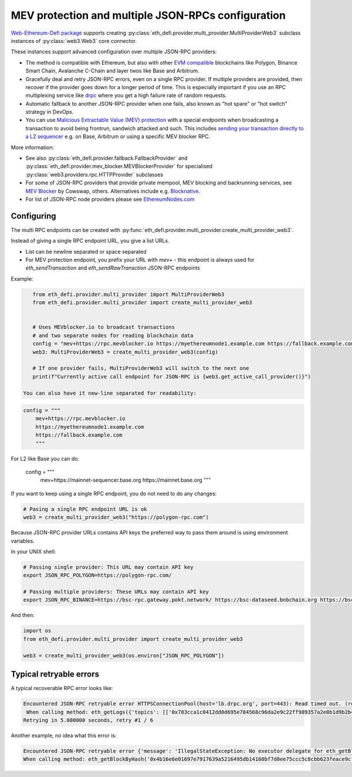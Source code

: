 .. meta::
   :description: How to use MEV blocker and fallbacks for EVM JSON-RPC in Python

.. _multi rpc:

MEV protection and multiple JSON-RPCs configuration
===================================================

`Web-Ethereum-Defi package <https://github.com/tradingstrategy-ai/web3-ethereum-defi>`__ supports creating :py:class:`eth_defi.provider.multi_provider.MultiProviderWeb3`
subclass instances of :py:class:`web3.Web3` core connector.

These instances support advanced configuration over multiple JSON-RPC providers:

- The method is compatible with Ethereum, but also with other `EVM compatible <https://tradingstrategy.ai/glossary/evm-compatible>`__ blockchains
  like Polygon, Binance Smart Chain, Avalanche C-Chain and layer twos like Base and Arbitrum.

- Gracefully deal and retry JSON-RPC errors, even on a single RPC provider.
  If multiple providers are provided, then recover if the provider goes down for a longer period of time.
  This is especially important if you use an RPC multiplexing service like `drpc <https://drpc.org>`__
  where you get a high failure rate of random requests.

- Automatic fallback to another JSON-RPC provider when one fails, also known as
  "hot spare" or "hot switch" strategy in DevOps.

- You can use `Malicious Extractable Value (MEV) protection <https://tradingstrategy.ai/glossary/mev>`__
  with a special endpoints when broadcasting a transaction to avoid being
  frontrun, sandwich attacked and such. This includes
  `sending your transaction directly to a L2 sequencer <https://ethereum.stackexchange.com/questions/162207/how-to-broadcast-a-transaction-directly-to-a-centralised-sequencer-arbitrum-opt>`__
  e.g. on Base, Arbitrum or using a specific MEV blocker RPC.

More information:

- See also :py:class:`eth_defi.provider.fallback.FallbackProvider` and
  :py:class:`eth_defi.provider.mev_blocker.MEVBlockerProvider` for specialised
  :py:class:`web3.providers.rpc.HTTPProvider` subclasses

- For some of JSON-RPC providers that provide private mempool, MEV blocking and backrunning services,
  see `MEV Blocker <https://mevblocker.io/>`__ by Cowswap, others. Alternatives include e.g.
  `Blocknative <https://docs.blocknative.com/blocknative-mev-protection/blocknative-protect-rpc-endpoint>`__.

- For list of JSON-RPC node providers please see `EthereumNodes.com <https://ethereumnodes.com>`__

Configuring
-----------

The multi RPC endpoints can be created with :py:func:`eth_defi.provider.multi_provider.create_multi_provider_web3`.

Instead of giving a single RPC endpoint URL, you give a list URLs.

- List can be newline separated or space separated

- For MEV protection endpoint, you prefix your URL with `mev+` -
  this endpoint is always used for `eth_sendTransaction` and `eth_sendRawTransction`
  JSON-RPC endpoints

Example:

.. code-block:: python

    from eth_defi.provider.multi_provider import MultiProviderWeb3
    from eth_defi.provider.multi_provider import create_multi_provider_web3


    # Uses MEVblocker.io to broadcast transactions
    # and two separate nodes for reading blockchain data
    config = "mev+https://rpc.mevblocker.io https://myethereumnode1.example.com https://fallback.example.com"
    web3: MultiProviderWeb3 = create_multi_provider_web3(config)

    # If one provider fails, MultiProviderWeb3 will switch to the next one
    print(f"Currently active call endpoint for JSON-RPC is {web3.get_active_call_provider()}")

 You can also have it new-line separated for readability:

.. code-block:: python

    config = """
        mev+https://rpc.mevblocker.io
        https://myethereumnode1.example.com
        https://fallback.example.com
        """

For L2 like Base you can do:

    config = """
        mev+https://mainnet-sequencer.base.org
        https://mainnet.base.org
        """

If you want to keep using a single RPC endpoint, you do not need to do any changes:

.. code-block:: python

    # Pasing a single RPC endpoint URL is ok
    web3 = create_multi_provider_web3("https://polygon-rpc.com")

Because JSON-RPC provider URLs contains API keys the preferred way to pass them around
is using environment variables.

In your UNIX shell:

.. code-block:: shell

    # Passing single provider: This URL may contain API key
    export JSON_RPC_POLYGON=https://polygon-rpc.com/

    # Passing multiple providers: These URLs may contain API key
    export JSON_RPC_BINANCE=https://bsc-rpc.gateway.pokt.network/ https://bsc-dataseed.bnbchain.org https://bsc.nodereal.io

And then:

.. code-block:: python

    import os
    from eth_defi.provider.multi_provider import create_multi_provider_web3

    web3 = create_multi_provider_web3(os.environ["JSON_RPC_POLYGON"])

Typical retryable errors
------------------------

A typical recoverable RPC error looks like:

.. code-block:: none

    Encountered JSON-RPC retryable error HTTPSConnectionPool(host='lb.drpc.org', port=443): Read timed out. (read timeout=10)
     When calling method: eth_getLogs({'topics': [['0x783cca1c0412dd0d695e784568c96da2e9c22ff989357a2e8b1d9b2b4e6b7118', '0xc42079f94a6350d7e6235f29174924f928cc2ac818eb64fed8004e115fbcca67', '0x7a53080ba414158be7ec69b987b5fb7d07dee101fe85488f0853ae16239d0bde', '0x0c396cd989a39f4459b5fa1aed6a9a8dcdbc45908acfd67e028cd568da98982c']], 'fromBlock': '0xbd5345', 'toBlock': '0xbd5b14'},)
    Retrying in 5.000000 seconds, retry #1 / 6

Another example, no idea what this error is:

.. code-block:: none

    Encountered JSON-RPC retryable error {'message': 'IllegalStateException: No executor delegate for eth_getBlockByHash', 'code': -32005}
    When calling method: eth_getBlockByHash('0x4b16e6e01697e7917639a5216495db14160bf7d0ee75ccc5c8cbb623feace9cf', False)